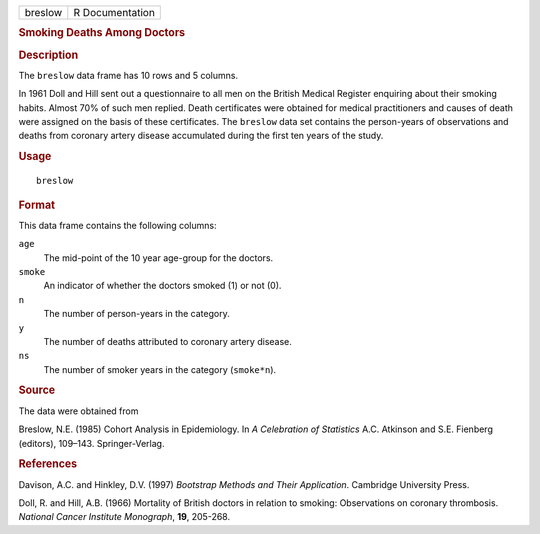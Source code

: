 .. container::

   .. container::

      ======= ===============
      breslow R Documentation
      ======= ===============

      .. rubric:: Smoking Deaths Among Doctors
         :name: smoking-deaths-among-doctors

      .. rubric:: Description
         :name: description

      The ``breslow`` data frame has 10 rows and 5 columns.

      In 1961 Doll and Hill sent out a questionnaire to all men on the
      British Medical Register enquiring about their smoking habits.
      Almost 70% of such men replied. Death certificates were obtained
      for medical practitioners and causes of death were assigned on the
      basis of these certificates. The ``breslow`` data set contains the
      person-years of observations and deaths from coronary artery
      disease accumulated during the first ten years of the study.

      .. rubric:: Usage
         :name: usage

      ::

         breslow

      .. rubric:: Format
         :name: format

      This data frame contains the following columns:

      ``age``
         The mid-point of the 10 year age-group for the doctors.

      ``smoke``
         An indicator of whether the doctors smoked (1) or not (0).

      ``n``
         The number of person-years in the category.

      ``y``
         The number of deaths attributed to coronary artery disease.

      ``ns``
         The number of smoker years in the category (``smoke*n``).

      .. rubric:: Source
         :name: source

      The data were obtained from

      Breslow, N.E. (1985) Cohort Analysis in Epidemiology. In *A
      Celebration of Statistics* A.C. Atkinson and S.E. Fienberg
      (editors), 109–143. Springer-Verlag.

      .. rubric:: References
         :name: references

      Davison, A.C. and Hinkley, D.V. (1997) *Bootstrap Methods and
      Their Application*. Cambridge University Press.

      Doll, R. and Hill, A.B. (1966) Mortality of British doctors in
      relation to smoking: Observations on coronary thrombosis.
      *National Cancer Institute Monograph*, **19**, 205-268.
